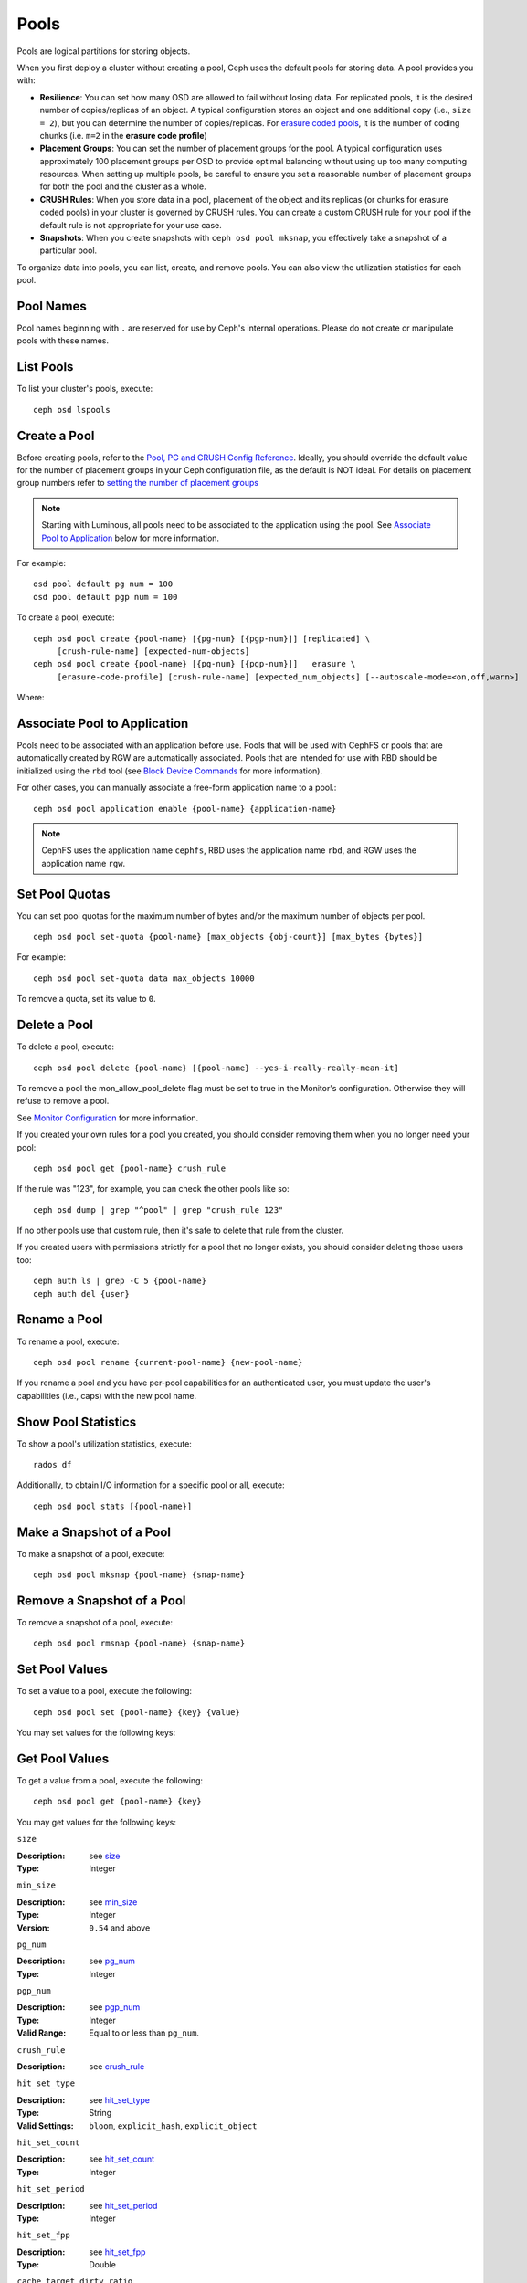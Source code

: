 =======
 Pools
=======
Pools are logical partitions for storing objects.

When you first deploy a cluster without creating a pool, Ceph uses the default
pools for storing data. A pool provides you with:

- **Resilience**: You can set how many OSD are allowed to fail without losing data.
  For replicated pools, it is the desired number of copies/replicas of an object.
  A typical configuration stores an object and one additional copy
  (i.e., ``size = 2``), but you can determine the number of copies/replicas.
  For `erasure coded pools <../erasure-code>`_, it is the number of coding chunks
  (i.e. ``m=2`` in the **erasure code profile**)

- **Placement Groups**: You can set the number of placement groups for the pool.
  A typical configuration uses approximately 100 placement groups per OSD to
  provide optimal balancing without using up too many computing resources. When
  setting up multiple pools, be careful to ensure you set a reasonable number of
  placement groups for both the pool and the cluster as a whole.

- **CRUSH Rules**: When you store data in a pool, placement of the object
  and its replicas (or chunks for erasure coded pools) in your cluster is governed
  by CRUSH rules. You can create a custom CRUSH rule for your pool if the default
  rule is not appropriate for your use case.

- **Snapshots**: When you create snapshots with ``ceph osd pool mksnap``,
  you effectively take a snapshot of a particular pool.

To organize data into pools, you can list, create, and remove pools.
You can also view the utilization statistics for each pool.

Pool Names
==========

Pool names beginning with ``.`` are reserved for use by Ceph's internal
operations. Please do not create or manipulate pools with these names.



List Pools
==========

To list your cluster's pools, execute::

	ceph osd lspools


.. _createpool:

Create a Pool
=============

Before creating pools, refer to the `Pool, PG and CRUSH Config Reference`_.
Ideally, you should override the default value for the number of placement
groups in your Ceph configuration file, as the default is NOT ideal.
For details on placement group numbers refer to `setting the number of placement groups`_

.. note:: Starting with Luminous, all pools need to be associated to the
   application using the pool. See `Associate Pool to Application`_ below for
   more information.

For example::

	osd pool default pg num = 100
	osd pool default pgp num = 100

To create a pool, execute::

	ceph osd pool create {pool-name} [{pg-num} [{pgp-num}]] [replicated] \
             [crush-rule-name] [expected-num-objects]
	ceph osd pool create {pool-name} [{pg-num} [{pgp-num}]]   erasure \
             [erasure-code-profile] [crush-rule-name] [expected_num_objects] [--autoscale-mode=<on,off,warn>]

Where:

.. describe:: {pool-name}

   The name of the pool. It must be unique.

   :Type: String
   :Required: Yes.

.. describe:: {pg-num}

   The total number of placement groups for the pool. See :ref:`placement groups`
   for details on calculating a suitable number. The
   default value ``8`` is NOT suitable for most systems.

  :Type: Integer
  :Required: Yes.
  :Default: 8

.. describe:: {pgp-num}

   The total number of placement groups for placement purposes. This
   **should be equal to the total number of placement groups**, except
   for placement group splitting scenarios.

  :Type: Integer
  :Required: Yes. Picks up default or Ceph configuration value if not specified.
  :Default: 8

.. describe:: {replicated|erasure}

   The pool type which may either be **replicated** to
   recover from lost OSDs by keeping multiple copies of the
   objects or **erasure** to get a kind of
   `generalized RAID5 <../erasure-code>`_ capability.
   The **replicated** pools require more
   raw storage but implement all Ceph operations. The
   **erasure** pools require less raw storage but only
   implement a subset of the available operations.

  :Type: String
  :Required: No.
  :Default: replicated

.. describe:: [crush-rule-name]

   The name of a CRUSH rule to use for this pool.  The specified
   rule must exist.

   :Type: String
   :Required: No.
   :Default: For **replicated** pools it is the rule specified by the
          :confval:`osd_pool_default_crush_rule` config variable.  This rule must exist.
          For **erasure** pools it is ``erasure-code`` if the ``default``
          `erasure code profile`_ is used or ``{pool-name}`` otherwise.  This
          rule will be created implicitly if it doesn't exist already.


.. describe:: [erasure-code-profile=profile]

   For **erasure** pools only. Use the `erasure code profile`_. It
   must be an existing profile as defined by
   **osd erasure-code-profile set**.

  :Type: String
  :Required: No.

.. _erasure code profile: ../erasure-code-profile

.. describe:: --autoscale-mode=<on,off,warn>

   If you set the autoscale mode to ``on`` or ``warn``, you can let the system
   autotune or recommend changes to the number of placement groups in your pool
   based on actual usage.  If you leave it off, then you should refer to
   :ref:`placement groups` for more information.

  :Type: String
  :Required: No.
  :Default:  The default behavior is controlled by the :confval:`osd_pool_default_pg_autoscale_mode` option.

.. describe:: [expected-num-objects]

   The expected number of objects for this pool. By setting this value (
   together with a negative **filestore merge threshold**), the PG folder
   splitting would happen at the pool creation time, to avoid the latency
   impact to do a runtime folder splitting.

   :Type: Integer
   :Required: No.
   :Default: 0, no splitting at the pool creation time.

.. _associate-pool-to-application:

Associate Pool to Application
=============================

Pools need to be associated with an application before use. Pools that will be
used with CephFS or pools that are automatically created by RGW are
automatically associated. Pools that are intended for use with RBD should be
initialized using the ``rbd`` tool (see `Block Device Commands`_ for more
information).

For other cases, you can manually associate a free-form application name to
a pool.::

        ceph osd pool application enable {pool-name} {application-name}

.. note:: CephFS uses the application name ``cephfs``, RBD uses the
   application name ``rbd``, and RGW uses the application name ``rgw``.

Set Pool Quotas
===============

You can set pool quotas for the maximum number of bytes and/or the maximum
number of objects per pool. ::

	ceph osd pool set-quota {pool-name} [max_objects {obj-count}] [max_bytes {bytes}]

For example::

	ceph osd pool set-quota data max_objects 10000

To remove a quota, set its value to ``0``.


Delete a Pool
=============

To delete a pool, execute::

	ceph osd pool delete {pool-name} [{pool-name} --yes-i-really-really-mean-it]


To remove a pool the mon_allow_pool_delete flag must be set to true in the Monitor's
configuration. Otherwise they will refuse to remove a pool.

See `Monitor Configuration`_ for more information.

.. _Monitor Configuration: ../../configuration/mon-config-ref

If you created your own rules for a pool you created, you should consider
removing them when you no longer need your pool::

	ceph osd pool get {pool-name} crush_rule

If the rule was "123", for example, you can check the other pools like so::

	ceph osd dump | grep "^pool" | grep "crush_rule 123"

If no other pools use that custom rule, then it's safe to delete that
rule from the cluster.

If you created users with permissions strictly for a pool that no longer
exists, you should consider deleting those users too::

	ceph auth ls | grep -C 5 {pool-name}
	ceph auth del {user}


Rename a Pool
=============

To rename a pool, execute::

	ceph osd pool rename {current-pool-name} {new-pool-name}

If you rename a pool and you have per-pool capabilities for an authenticated
user, you must update the user's capabilities (i.e., caps) with the new pool
name.

Show Pool Statistics
====================

To show a pool's utilization statistics, execute::

	rados df

Additionally, to obtain I/O information for a specific pool or all, execute::

        ceph osd pool stats [{pool-name}]


Make a Snapshot of a Pool
=========================

To make a snapshot of a pool, execute::

	ceph osd pool mksnap {pool-name} {snap-name}

Remove a Snapshot of a Pool
===========================

To remove a snapshot of a pool, execute::

	ceph osd pool rmsnap {pool-name} {snap-name}

.. _setpoolvalues:


Set Pool Values
===============

To set a value to a pool, execute the following::

	ceph osd pool set {pool-name} {key} {value}

You may set values for the following keys:

.. _compression_algorithm:

.. describe:: compression_algorithm

   Sets inline compression algorithm to use for underlying BlueStore. This setting overrides the global setting
   :confval:`bluestore_compression_algorithm`.

   :Type: String
   :Valid Settings: ``lz4``, ``snappy``, ``zlib``, ``zstd``

.. describe:: compression_mode

   Sets the policy for the inline compression algorithm for underlying BlueStore. This setting overrides the
   global setting :confval:`bluestore_compression_mode`.

   :Type: String
   :Valid Settings: ``none``, ``passive``, ``aggressive``, ``force``

.. describe:: compression_min_blob_size

   Chunks smaller than this are never compressed. This setting overrides the global settings of
   :confval:`bluestore_compression_min_blob_size`, :confval:`bluestore_compression_min_blob_size_hdd` and
   :confval:`bluestore_compression_min_blob_size_ssd`

   :Type: Unsigned Integer

.. describe:: compression_max_blob_size

   Chunks larger than this are broken into smaller blobs sizing
   ``compression_max_blob_size`` before being compressed.

   :Type: Unsigned Integer

.. _size:

.. describe:: size

   Sets the number of replicas for objects in the pool.
   See `Set the Number of Object Replicas`_ for further details.
   Replicated pools only.

   :Type: Integer

.. _min_size:

.. describe:: min_size

   Sets the minimum number of replicas required for I/O.
   See `Set the Number of Object Replicas`_ for further details.
   In the case of Erasure Coded pools this should be set to a value
   greater than 'k' since if we allow IO at the value 'k' there is no
   redundancy and data will be lost in the event of a permanent OSD
   failure. For more information see `Erasure Code <../erasure-code>`_

   :Type: Integer
   :Version: ``0.54`` and above

.. _pg_num:

.. describe:: pg_num

   The effective number of placement groups to use when calculating
   data placement.

   :Type: Integer
   :Valid Range: Superior to ``pg_num`` current value.

.. _pgp_num:

.. describe:: pgp_num

   The effective number of placement groups for placement to use
   when calculating data placement.

   :Type: Integer
   :Valid Range: Equal to or less than ``pg_num``.

.. _crush_rule:

.. describe:: crush_rule

   The rule to use for mapping object placement in the cluster.

   :Type: String

.. _allow_ec_overwrites:

.. describe:: allow_ec_overwrites


   Whether writes to an erasure coded pool can update part
   of an object, so cephfs and rbd can use it. See
   `Erasure Coding with Overwrites`_ for more details.

   :Type: Boolean

   .. versionadded:: 12.2.0

.. _hashpspool:

.. describe:: hashpspool

   Set/Unset HASHPSPOOL flag on a given pool.

   :Type: Integer
   :Valid Range: 1 sets flag, 0 unsets flag

.. _nodelete:

.. describe:: nodelete

   Set/Unset NODELETE flag on a given pool.

   :Type: Integer
   :Valid Range: 1 sets flag, 0 unsets flag
   :Version: Version ``FIXME``

.. _nopgchange:

.. describe:: nopgchange

   :Description: Set/Unset NOPGCHANGE flag on a given pool.
   :Type: Integer
   :Valid Range: 1 sets flag, 0 unsets flag
   :Version: Version ``FIXME``

.. _nosizechange:

.. describe:: nosizechange

   Set/Unset NOSIZECHANGE flag on a given pool.

   :Type: Integer
   :Valid Range: 1 sets flag, 0 unsets flag
   :Version: Version ``FIXME``

.. _write_fadvise_dontneed:

.. describe:: write_fadvise_dontneed

   Set/Unset WRITE_FADVISE_DONTNEED flag on a given pool.

   :Type: Integer
   :Valid Range: 1 sets flag, 0 unsets flag

.. _noscrub:

.. describe:: noscrub

   Set/Unset NOSCRUB flag on a given pool.

   :Type: Integer
   :Valid Range: 1 sets flag, 0 unsets flag

.. _nodeep-scrub:

.. describe:: nodeep-scrub

   Set/Unset NODEEP_SCRUB flag on a given pool.

   :Type: Integer
   :Valid Range: 1 sets flag, 0 unsets flag

.. _hit_set_type:

.. describe:: hit_set_type

   Enables hit set tracking for cache pools.
   See `Bloom Filter`_ for additional information.

   :Type: String
   :Valid Settings: ``bloom``, ``explicit_hash``, ``explicit_object``
   :Default: ``bloom``. Other values are for testing.

.. _hit_set_count:

.. describe:: hit_set_count

   The number of hit sets to store for cache pools. The higher
   the number, the more RAM consumed by the ``ceph-osd`` daemon.

   :Type: Integer
   :Valid Range: ``1``. Agent doesn't handle > 1 yet.

.. _hit_set_period:

.. describe:: hit_set_period

   The duration of a hit set period in seconds for cache pools.
   The higher the number, the more RAM consumed by the
   ``ceph-osd`` daemon.

   :Type: Integer
   :Example: ``3600`` 1hr

.. _hit_set_fpp:

.. describe:: hit_set_fpp

   The false positive probability for the ``bloom`` hit set type.
   See `Bloom Filter`_ for additional information.

   :Type: Double
   :Valid Range: 0.0 - 1.0
   :Default: ``0.05``

.. _cache_target_dirty_ratio:

.. describe:: cache_target_dirty_ratio

   The percentage of the cache pool containing modified (dirty)
   objects before the cache tiering agent will flush them to the
   backing storage pool.

   :Type: Double
   :Default: ``.4``

.. _cache_target_dirty_high_ratio:

.. describe:: cache_target_dirty_high_ratio

   The percentage of the cache pool containing modified (dirty)
   objects before the cache tiering agent will flush them to the
   backing storage pool with a higher speed.

   :Type: Double
   :Default: ``.6``

.. _cache_target_full_ratio:

.. describe:: cache_target_full_ratio

   The percentage of the cache pool containing unmodified (clean)
   objects before the cache tiering agent will evict them from the
   cache pool.

   :Type: Double
   :Default: ``.8``

.. _target_max_bytes:

.. describe:: target_max_bytes

   Ceph will begin flushing or evicting objects when the
   ``max_bytes`` threshold is triggered.

   :Type: Integer
   :Example: ``1000000000000``  #1-TB

.. _target_max_objects:

.. describe:: target_max_objects

   Ceph will begin flushing or evicting objects when the
   ``max_objects`` threshold is triggered.

   :Type: Integer
   :Example: ``1000000`` #1M objects


.. describe:: hit_set_grade_decay_rate

   Temperature decay rate between two successive hit_sets

   :Type: Integer
   :Valid Range: 0 - 100
   :Default: ``20``

.. describe:: hit_set_search_last_n

   Count at most N appearance in hit_sets for temperature calculation

   :Type: Integer
   :Valid Range: 0 - hit_set_count
   :Default: ``1``

.. _cache_min_flush_age:

.. describe:: cache_min_flush_age

   The time (in seconds) before the cache tiering agent will flush
   an object from the cache pool to the storage pool.

   :Type: Integer
   :Example: ``600`` 10min

.. _cache_min_evict_age:

.. describe:: cache_min_evict_age

   The time (in seconds) before the cache tiering agent will evict
   an object from the cache pool.

   :Type: Integer
   :Example: ``1800`` 30min

.. _fast_read:

.. describe:: fast_read

   On Erasure Coding pool, if this flag is turned on, the read request
   would issue sub reads to all shards, and waits until it receives enough
   shards to decode to serve the client. In the case of jerasure and isa
   erasure plugins, once the first K replies return, client's request is
   served immediately using the data decoded from these replies. This
   helps to tradeoff some resources for better performance. Currently this
   flag is only supported for Erasure Coding pool.

   :Type: Boolean
   :Defaults: ``0``

.. _scrub_min_interval:

.. describe:: scrub_min_interval

   The minimum interval in seconds for pool scrubbing when
   load is low. If it is 0, the value osd_scrub_min_interval
   from config is used.

   :Type: Double
   :Default: ``0``

.. _scrub_max_interval:

.. describe:: scrub_max_interval

   The maximum interval in seconds for pool scrubbing
   irrespective of cluster load. If it is 0, the value
   osd_scrub_max_interval from config is used.

   :Type: Double
   :Default: ``0``

.. _deep_scrub_interval:

.. describe:: deep_scrub_interval

   The interval in seconds for pool “deep” scrubbing. If it
   is 0, the value osd_deep_scrub_interval from config is used.

   :Type: Double
   :Default: ``0``

.. _recovery_priority:

.. describe:: recovery_priority

   When a value is set it will increase or decrease the computed
   reservation priority. This value must be in the range -10 to
   10.  Use a negative priority for less important pools so they
   have lower priority than any new pools.

   :Type: Integer
   :Default: ``0``


.. _recovery_op_priority:

.. describe:: recovery_op_priority

   Specify the recovery operation priority for this pool instead of :confval:`osd_recovery_op_priority`.

   :Type: Integer
   :Default: ``0``


Get Pool Values
===============

To get a value from a pool, execute the following::

	ceph osd pool get {pool-name} {key}

You may get values for the following keys:

``size``

:Description: see size_

:Type: Integer

``min_size``

:Description: see min_size_

:Type: Integer
:Version: ``0.54`` and above

``pg_num``

:Description: see pg_num_

:Type: Integer


``pgp_num``

:Description: see pgp_num_

:Type: Integer
:Valid Range: Equal to or less than ``pg_num``.


``crush_rule``

:Description: see crush_rule_


``hit_set_type``

:Description: see hit_set_type_

:Type: String
:Valid Settings: ``bloom``, ``explicit_hash``, ``explicit_object``

``hit_set_count``

:Description: see hit_set_count_

:Type: Integer


``hit_set_period``

:Description: see hit_set_period_

:Type: Integer


``hit_set_fpp``

:Description: see hit_set_fpp_

:Type: Double


``cache_target_dirty_ratio``

:Description: see cache_target_dirty_ratio_

:Type: Double


``cache_target_dirty_high_ratio``

:Description: see cache_target_dirty_high_ratio_

:Type: Double


``cache_target_full_ratio``

:Description: see cache_target_full_ratio_

:Type: Double


``target_max_bytes``

:Description: see target_max_bytes_

:Type: Integer


``target_max_objects``

:Description: see target_max_objects_

:Type: Integer


``cache_min_flush_age``

:Description: see cache_min_flush_age_

:Type: Integer


``cache_min_evict_age``

:Description: see cache_min_evict_age_

:Type: Integer


``fast_read``

:Description: see fast_read_

:Type: Boolean


``scrub_min_interval``

:Description: see scrub_min_interval_

:Type: Double


``scrub_max_interval``

:Description: see scrub_max_interval_

:Type: Double


``deep_scrub_interval``

:Description: see deep_scrub_interval_

:Type: Double


``allow_ec_overwrites``

:Description: see allow_ec_overwrites_

:Type: Boolean


``recovery_priority``

:Description: see recovery_priority_

:Type: Integer


``recovery_op_priority``

:Description: see recovery_op_priority_

:Type: Integer


Set the Number of Object Replicas
=================================

To set the number of object replicas on a replicated pool, execute the following::

	ceph osd pool set {poolname} size {num-replicas}

.. important:: The ``{num-replicas}`` includes the object itself.
   If you want the object and two copies of the object for a total of
   three instances of the object, specify ``3``.

For example::

	ceph osd pool set data size 3

You may execute this command for each pool. **Note:** An object might accept
I/Os in degraded mode with fewer than ``pool size`` replicas.  To set a minimum
number of required replicas for I/O, you should use the ``min_size`` setting.
For example::

  ceph osd pool set data min_size 2

This ensures that no object in the data pool will receive I/O with fewer than
``min_size`` replicas.


Get the Number of Object Replicas
=================================

To get the number of object replicas, execute the following::

	ceph osd dump | grep 'replicated size'

Ceph will list the pools, with the ``replicated size`` attribute highlighted.
By default, ceph creates two replicas of an object (a total of three copies, or
a size of 3).



.. _Pool, PG and CRUSH Config Reference: ../../configuration/pool-pg-config-ref
.. _Bloom Filter: https://en.wikipedia.org/wiki/Bloom_filter
.. _setting the number of placement groups: ../placement-groups#set-the-number-of-placement-groups
.. _Erasure Coding with Overwrites: ../erasure-code#erasure-coding-with-overwrites
.. _Block Device Commands: ../../../rbd/rados-rbd-cmds/#create-a-block-device-pool
